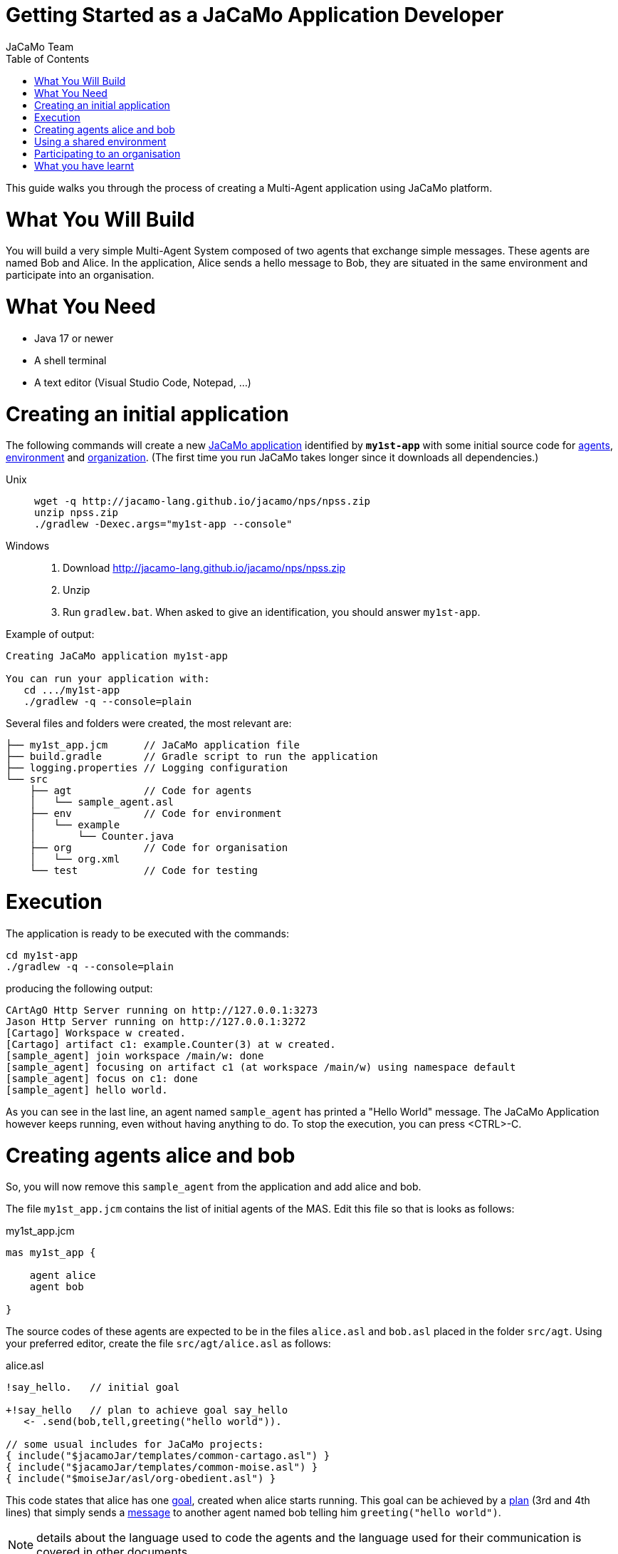 # Getting Started as a JaCaMo Application Developer
:toc: right
:author: JaCaMo Team
:date: February 2023
:source-highlighter: coderay
:coderay-linenums-mode: inline
:icons: font
:prewrap!:

This guide walks you through the process of creating a Multi-Agent application using JaCaMo platform.


= What You Will Build

You will build a very simple Multi-Agent System composed of two agents that exchange simple messages. These agents are named Bob and Alice. In the application, Alice sends a hello message to Bob, they are situated in the same environment and participate into an organisation. 


= What You Need

* Java 17 or newer
* A shell terminal
* A text editor (Visual Studio Code, Notepad, ...)

= Creating an initial application


The following commands will create a new xref:../terminology.adoc#jacamo_application[JaCaMo application] identified by `*my1st-app*` with some initial source code for xref:../terminology.adoc#agent[agents], xref:../terminology.adoc#environment[environment] and xref:../terminology.adoc#organization[organization]. (The first time you run JaCaMo takes longer since it downloads all dependencies.)

Unix::
+
----------------
wget -q http://jacamo-lang.github.io/jacamo/nps/npss.zip
unzip npss.zip
./gradlew -Dexec.args="my1st-app --console"
----------------

Windows::
1. Download http://jacamo-lang.github.io/jacamo/nps/npss.zip
2. Unzip
3. Run `gradlew.bat`. When asked to give an identification, you should answer `my1st-app`.


// TODO: change version above to 1.2 when available

//https://curl.haxx.se[`curl`] is a program that simply downloads the `np07.zip` file from http://jacamo.sourceforge.net/nps/np07.zip.


Example of output:
----
Creating JaCaMo application my1st-app

You can run your application with:
   cd .../my1st-app
   ./gradlew -q --console=plain
----

Several files and folders were created, the most relevant are:

----
├── my1st_app.jcm      // JaCaMo application file
├── build.gradle       // Gradle script to run the application
├── logging.properties // Logging configuration
└── src
    ├── agt            // Code for agents
    │   └── sample_agent.asl
    ├── env            // Code for environment
    │   └── example
    │       └── Counter.java
    ├── org            // Code for organisation
    │   └── org.xml
    └── test           // Code for testing
----

= Execution

The application is ready to be executed with the commands:
----
cd my1st-app
./gradlew -q --console=plain
----
producing the following output:

----
CArtAgO Http Server running on http://127.0.0.1:3273
Jason Http Server running on http://127.0.0.1:3272
[Cartago] Workspace w created.
[Cartago] artifact c1: example.Counter(3) at w created.
[sample_agent] join workspace /main/w: done
[sample_agent] focusing on artifact c1 (at workspace /main/w) using namespace default
[sample_agent] focus on c1: done
[sample_agent] hello world.
----

As you can see in the last line, an agent named `sample_agent` has printed a "Hello World" message. The JaCaMo Application however keeps running, even without having anything to do. To stop the execution,  you can press <CTRL>-C. 

= Creating agents alice and bob

So, you will now remove this `sample_agent` from the application and add alice and bob.  

The file `my1st_app.jcm` contains the list of initial agents of the MAS. Edit this file so that is looks as follows:


[source,jacamoproject,linenums]
.my1st_app.jcm
----
mas my1st_app {

    agent alice
    agent bob

}
----

The source codes of these agents are expected to be in the files `alice.asl` and `bob.asl` placed in the folder `src/agt`. Using your preferred editor, create the file `src/agt/alice.asl` as follows:

[source,jasonagent,linenums]
.alice.asl
----
!say_hello.   // initial goal

+!say_hello   // plan to achieve goal say_hello
   <- .send(bob,tell,greeting("hello world")).

// some usual includes for JaCaMo projects:
{ include("$jacamoJar/templates/common-cartago.asl") }
{ include("$jacamoJar/templates/common-moise.asl") }
{ include("$moiseJar/asl/org-obedient.asl") }
----

This code states that alice has one xref:../terminology.adoc#goal[goal], created when alice starts running. This goal can be achieved by a xref:../terminology.adoc#plan[plan] (3rd and 4th lines) that simply sends a xref:../terminology.adoc#message[message] to another agent named bob telling him `greeting("hello world")`.

NOTE: details about the language used to code the agents and the language used for their communication is covered in other documents. 


The source code for bob (file `src/agt/bob.asl`) is:


[source,jasonagent,linenums]
.bob.asl
----
+greeting(M)[source(A)] <-  // plan to react to new beliefs
    .print("I received ",M," from ",A).

// some usual includes for JaCaMo projects:
{ include("$jacamoJar/templates/common-cartago.asl") }
{ include("$jacamoJar/templates/common-moise.asl") }
{ include("$moiseJar/asl/org-obedient.asl") }
----

This plan states that as soon as bob has a xref:../terminology.adoc#belief[belief] that matches `greeting(M)[source(A)]`, it prints out a message. This belief is added in his mind as the consequence of receiving alice's message. 

Execute the application again with the command `./gradlew -q --console=plain` and now the output is:
----
[bob] I received hello world from alice
----

You can now open the Mind Inspector by clicking at http://127.0.0.1:3272 and select `bob` in the list of agents. As you can see, bob's belief is `greeting("hello world")[source(alice)]`. When his plan is executed, variable `M` is bound to  `"hello world"` and `A` to `alice`.

image:./figs/screen-mind1.png[bob's Mind]

It follows also a screenshot of the project execution when using  Visual Studio Code as the IDE.

image:./figs/screen-vsc1.png[VSC]

= Using a shared environment

// TODO: link to terminology

The environment provides perception for the agents and is where their actions take place. In our application, agents will share an artifact of the environment to get unique identifiers. This kind of artifact is already included in the initial project.  It is in file `src/env/tools/Counter.java`, so you do not need to implement it. We will focus thus on how agents use it.

First, you need to set up our MAS environment with an instance of the Counter artifact. Second, our agents should focus on this artifact. These set up can be done changing the application file:

[source,jacamoproject,linenums]
.my1st_app.jcm
----
mas my1st_app {

  agent alice {
    focus: w.c1 
  }
  agent bob {
    focus: w.c1 
  }

  workspace w { 
    // create a counter artifact named c1 with  initial value = 3
    artifact c1: example.Counter(3) 
  } 
}
----

Note that both agents are focusing on the same artifact (identified by `c1` in workspace `w`). This artifact provides a `count` perception to the agents, which is stored in their belief base. You can notice that by running the application and taking a look at the mind inspector:

image:./figs/screen-mind2.png[Bob's Mind]

Now you can also inspect the environment state at http://127.0.0.1:3273:

image:./figs/screen-env1.png[Env State]


The artifact also provides two actions: `inc` and `inc_get`. The latter increments the counter and returns the new value. Let's change Alice's source code to perform this action to continually increment the counter:

[source,jasonagent,linenums]
.alice.asl
----
// initial goals
!say_hello.     
!count.                              // *** new goal

// plan to achieve goal say_hello
+!say_hello
   <- .send(bob,tell,greeting("hello world")).

// plan to achieve goal count        // ** new plan
+!count 
   <- inc_get(1,NewValue);           // ** acting on the environment
      .print("I've got the unique value of ",NewValue);
      .wait(1000);
      !count. // continue counting

// some usual includes for JaCaMo projects:
{ include("$jacamoJar/templates/common-cartago.asl") }
{ include("$jacamoJar/templates/common-moise.asl") }
{ include("$moiseJar/asl/org-obedient.asl") }
----

Now, we will code Bob to also increment the counter continuously. Bob uses the operation `inc` instead of `inc_get`, that has no parameter: it increments the counter by 1. Since changes in the counter produces changes in the belief `count`, Bob reacts to this changes printing the new perceived  value:

[source,jasonagent,linenums]
.bob.asl
----
// *** initial goal
!count. 

// plan to react to new beliefs
+greeting(M)[source(A)]
   <- .print("I received ",M," from ",A).

// *** plan to achieve goal count
+!count 
   <- inc;          // act on the  environment
      .wait(2000);  // wait a bit and
      !count.       // keep counting

// *** plan to react to changes in belief count
+count(X)
   <- .print("counter = ",X).

// some usual includes for JaCaMo projects:
{ include("$jacamoJar/templates/common-cartago.asl") }
{ include("$jacamoJar/templates/common-moise.asl") }
{ include("$moiseJar/asl/org-obedient.asl") }
----

So both agents are incrementing the value of a shared counter. Alice is getting unique values (for purposes not considered here) and Bob is just printing the values as soon as they are perceived:

----
[bob] counter = 3
[alice] I've got the unique value of 4
[bob] counter = 4
[bob] I received hello world from alice
[bob] counter = 5
[alice] I've got the unique value of 5
[bob] counter = 6
[alice] I've got the unique value of 6
[bob] counter = 7
[alice] I've got the unique value of 7
[bob] counter = 8
[alice] I've got the unique value of 8
[bob] counter = 9
[alice] I've got the unique value of 9
[alice] I've got the unique value of 10
[bob] counter = 10
[alice] I've got the unique value of 11
[bob] counter = 11
[alice] I've got the unique value of 12
[bob] counter = 12
[alice] I've got the unique value of 13
[bob] counter = 13
[bob] counter = 14
[alice] I've got the unique value of 14
[alice] I've got the unique value of 15
[bob] counter = 15
[bob] counter = 16
[alice] I've got the unique value of 16
----

= Participating to an organisation

Let's make the agents participate to an xref:../terminology#organisation[organisation]. For that purpose, agents will play xref:../terminology.adoc#role[roles] in xref:../terminology.adoc#group[groups] of the organisation. We will create a xref:../terminology.adoc#group_instance[group instance] of `group1` that Alice and Bob will join by adopting roles `role1` and `role2`, respectively.



All possible groups and roles of an organisation should be specified in an XML file. Here we will use the specification that is already included in the initial project (file `src/org/org.xml`). This specification defines a group type identified by `group1` and the two mentioned roles for this group. To create an instance of this group and assign its roles to our agents, you can change the application  project to:

[source,jacamoproject,linenums]
.my1st_app.jcm
----
mas my1st_app {

  agent alice {
    focus: w.c1 
    roles: role1 in my_group
  }
  agent bob {
    focus: w.c1 
    roles: role2 in my_group
  }

  workspace w {
    artifact c1: example.Counter(3) 
  }

  organisation o1 : org.xml {
    // create a group instance identified by my_group
    group my_group: group1
  } 
}
----
Now you can run the application and inspect the organisation state at http://127.0.0.1:3271:

image:./figs/screen-org1.png[Org State]

The organisation provides several information for the agents to consider:

image:./figs/screen-mind3.png[Bob's Mind]

For the agent programming, we will change Alice's source code so that instead of sending a message to an agent named Bob, Alice sends a message to an agent playing `role2`:

[source,jasonagent,linenums]
.alice.asl
----
// new plan to achieve say_hello
+!say_hello
   <- .wait(play(Ag,role2,_)); // waits for a belief play/3 with the second term equals role2. 
                               // Ag is bound to the name of the agent playing role2
      .send(Ag,tell,greeting("hello world")).
----

Using this implementation, Alice's code is not tightly coupled with Bob anymore. Another agent can replace Bob as the player of `role2` and Alice keeps running correctly. 

= What you have learnt

In this brief tutorial, you have learnt:

- how to create a JaCaMo Project,
- how the source code of the project is usually structured, and
- how to execute and see the current state of a JaCaMo application.

